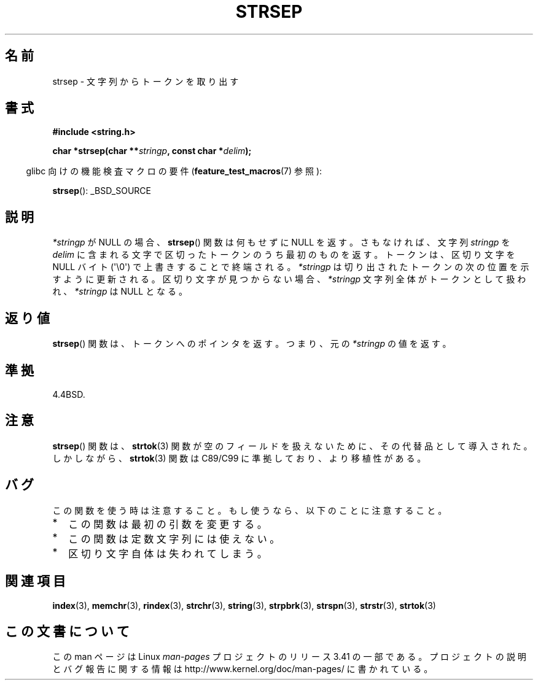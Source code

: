 .\" Copyright 1993 David Metcalfe (david@prism.demon.co.uk)
.\"
.\" Permission is granted to make and distribute verbatim copies of this
.\" manual provided the copyright notice and this permission notice are
.\" preserved on all copies.
.\"
.\" Permission is granted to copy and distribute modified versions of this
.\" manual under the conditions for verbatim copying, provided that the
.\" entire resulting derived work is distributed under the terms of a
.\" permission notice identical to this one.
.\"
.\" Since the Linux kernel and libraries are constantly changing, this
.\" manual page may be incorrect or out-of-date.  The author(s) assume no
.\" responsibility for errors or omissions, or for damages resulting from
.\" the use of the information contained herein.  The author(s) may not
.\" have taken the same level of care in the production of this manual,
.\" which is licensed free of charge, as they might when working
.\" professionally.
.\"
.\" Formatted or processed versions of this manual, if unaccompanied by
.\" the source, must acknowledge the copyright and authors of this work.
.\"
.\" References consulted:
.\"     Linux libc source code
.\"     Lewine's _POSIX Programmer's Guide_ (O'Reilly & Associates, 1991)
.\"     386BSD man pages
.\" Modified Sat Jul 24 18:00:10 1993 by Rik Faith (faith@cs.unc.edu)
.\" Modified Mon Jan 20 12:04:18 1997 by Andries Brouwer (aeb@cwi.nl)
.\" Modified Tue Jan 23 20:23:07 2001 by Andries Brouwer (aeb@cwi.nl)
.\"
.\"*******************************************************************
.\"
.\" This file was generated with po4a. Translate the source file.
.\"
.\"*******************************************************************
.TH STRSEP 3 2011\-09\-28 GNU "Linux Programmer's Manual"
.SH 名前
strsep \- 文字列からトークンを取り出す
.SH 書式
.nf
\fB#include <string.h>\fP
.sp
\fBchar *strsep(char **\fP\fIstringp\fP\fB, const char *\fP\fIdelim\fP\fB);\fP
.fi
.sp
.in -4n
glibc 向けの機能検査マクロの要件 (\fBfeature_test_macros\fP(7)  参照):
.in
.sp
\fBstrsep\fP(): _BSD_SOURCE
.SH 説明
\fI*stringp\fP が NULL の場合、 \fBstrsep\fP()  関数は何もせずに NULL を返す。 さもなければ、文字列
\fIstringp\fP を \fIdelim\fP に含まれる文字で区切った トークンのうち最初のものを返す。 トークンは、区切り文字を NULL バイト
(\(aq\e0\(aq) で上書きすることで 終端される。 \fI*stringp\fP は切り出されたトークンの次の位置を示すように更新される。
区切り文字が見つからない場合、\fI*stringp\fP 文字列全体がトークンとして 扱われ、\fI*stringp\fP は NULL となる。
.SH 返り値
\fBstrsep\fP()  関数は、トークンへのポインタを返す。 つまり、元の \fI*stringp\fP の値を返す。
.SH 準拠
4.4BSD.
.SH 注意
\fBstrsep\fP()  関数は、 \fBstrtok\fP(3)  関数が空のフィールドを 扱えないために、その代替品として導入された。 しかしながら、
\fBstrtok\fP(3)  関数は C89/C99 に準拠しており、より移植性がある。
.SH バグ
この関数を使う時は注意すること。 もし使うなら、以下のことに注意すること。
.IP * 2
この関数は最初の引数を変更する。
.IP *
この関数は定数文字列には使えない。
.IP *
区切り文字自体は失われてしまう。
.SH 関連項目
\fBindex\fP(3), \fBmemchr\fP(3), \fBrindex\fP(3), \fBstrchr\fP(3), \fBstring\fP(3),
\fBstrpbrk\fP(3), \fBstrspn\fP(3), \fBstrstr\fP(3), \fBstrtok\fP(3)
.SH この文書について
この man ページは Linux \fIman\-pages\fP プロジェクトのリリース 3.41 の一部
である。プロジェクトの説明とバグ報告に関する情報は
http://www.kernel.org/doc/man\-pages/ に書かれている。
